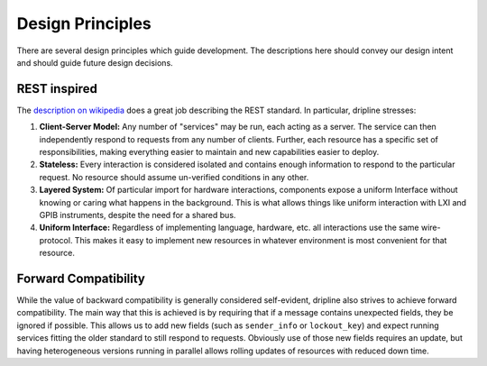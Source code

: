 =================
Design Principles
=================

There are several design principles which guide development. The descriptions here should convey our design intent and should guide future design decisions.

REST inspired
=============

The `description on wikipedia <http://en.wikipedia.org/wiki/Representational_state_transfer>`_ does a great job describing the REST standard.
In particular, dripline stresses:

1. **Client-Server Model:** Any number of "services" may be run, each acting as a server. The service can then independently respond to requests from any number of clients. Further, each resource has a specific set of responsibilities, making everything easier to maintain and new capabilities easier to deploy.  
2. **Stateless:** Every interaction is considered isolated and contains enough information to respond to the particular request. No resource should assume un-verified conditions in any other.  
3. **Layered System:** Of particular import for hardware interactions, components expose a uniform Interface without knowing or caring what happens in the background. This is what allows things like uniform interaction with LXI and GPIB instruments, despite the need for a shared bus.  
4. **Uniform Interface:** Regardless of implementing language, hardware, etc. all interactions use the same wire-protocol. This makes it easy to implement new resources in whatever environment is most convenient for that resource.

Forward Compatibility
=======================

While the value of backward compatibility is generally considered self-evident, dripline also strives to achieve forward compatibility. The main way that this is achieved is by requiring that if a message contains unexpected fields, they be ignored if possible. This allows us to add new fields (such as ``sender_info`` or ``lockout_key``) and expect running services fitting the older standard to still respond to requests. Obviously use of those new fields requires an update, but having heterogeneous versions running in parallel allows rolling updates of resources with reduced down time.
